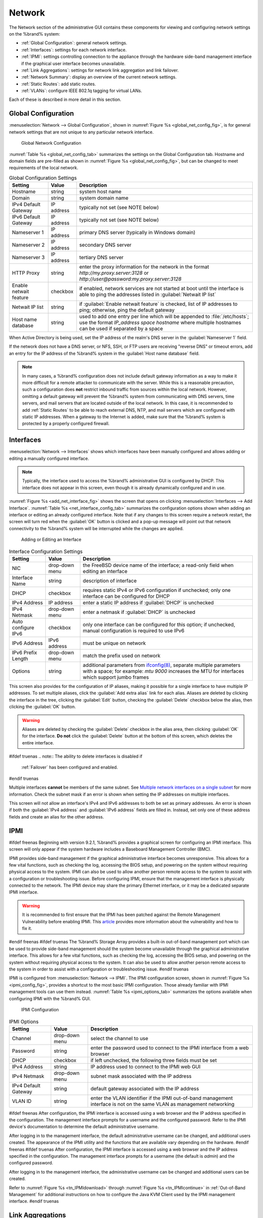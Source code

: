 .. index:: Network Settings
.. _Network:

Network
=======

The Network section of the administrative GUI contains these
components for viewing and configuring network settings on the
%brand% system:

* :ref:`Global Configuration`: general network settings.

* :ref:`Interfaces`: settings for each network interface.

* :ref:`IPMI`: settings controlling connection to the appliance
  through the hardware side-band management interface if the graphical
  user interface becomes unavailable.

* :ref:`Link Aggregations`: settings for network link aggregation and
  link failover.

* :ref:`Network Summary`: display an overview of the current network
  settings.

* :ref:`Static Routes`: add static routes.

* :ref:`VLANs`: configure IEEE 802.1q tagging for virtual LANs.

Each of these is described in more detail in this section.


.. _Global Configuration:

Global Configuration
--------------------

:menuselection:`Network --> Global Configuration`,
shown in
:numref:`Figure %s <global_net_config_fig>`,
is for general network settings that are not unique to any particular
network interface.


.. _global_net_config_fig:

.. figure:: images/network1.png

   Global Network Configuration


:numref:`Table %s <global_net_config_tab>`
summarizes the settings on the Global Configuration tab.
Hostname and domain fields are pre-filled as shown in
:numref:`Figure %s <global_net_config_fig>`,
but can be changed to meet requirements of the local network.


.. tabularcolumns:: |>{\RaggedRight}p{\dimexpr 0.16\linewidth-2\tabcolsep}
                    |>{\RaggedRight}p{\dimexpr 0.20\linewidth-2\tabcolsep}
                    |>{\RaggedRight}p{\dimexpr 0.63\linewidth-2\tabcolsep}|

.. _global_net_config_tab:

.. table:: Global Configuration Settings
   :class: longtable

   +------------------------+------------+----------------------------------------------------------------------------------------------------------------------+
   | Setting                | Value      | Description                                                                                                          |
   |                        |            |                                                                                                                      |
   +========================+============+======================================================================================================================+
   | Hostname               | string     | system host name                                                                                                     |
   |                        |            |                                                                                                                      |
   +------------------------+------------+----------------------------------------------------------------------------------------------------------------------+
   | Domain                 | string     | system domain name                                                                                                   |
   |                        |            |                                                                                                                      |
   +------------------------+------------+----------------------------------------------------------------------------------------------------------------------+
   | IPv4 Default Gateway   | IP address | typically not set (see NOTE below)                                                                                   |
   |                        |            |                                                                                                                      |
   +------------------------+------------+----------------------------------------------------------------------------------------------------------------------+
   | IPv6 Default Gateway   | IP address | typically not set (see NOTE below)                                                                                   |
   |                        |            |                                                                                                                      |
   +------------------------+------------+----------------------------------------------------------------------------------------------------------------------+
   | Nameserver 1           | IP address | primary DNS server (typically in Windows domain)                                                                     |
   |                        |            |                                                                                                                      |
   +------------------------+------------+----------------------------------------------------------------------------------------------------------------------+
   | Nameserver 2           | IP address | secondary DNS server                                                                                                 |
   |                        |            |                                                                                                                      |
   +------------------------+------------+----------------------------------------------------------------------------------------------------------------------+
   | Nameserver 3           | IP address | tertiary DNS server                                                                                                  |
   |                        |            |                                                                                                                      |
   +------------------------+------------+----------------------------------------------------------------------------------------------------------------------+
   | HTTP Proxy             | string     | enter the proxy information for the network in the format *http://my.proxy.server:3128* or                           |
   |                        |            | *http://user@password:my.proxy.server:3128*                                                                          |
   |                        |            |                                                                                                                      |
   +------------------------+------------+----------------------------------------------------------------------------------------------------------------------+
   | Enable netwait feature | checkbox   | if enabled, network services are not started at boot until the interface is able to ping the addresses               |
   |                        |            | listed in :guilabel:`Netwait IP list`                                                                                |
   |                        |            |                                                                                                                      |
   +------------------------+------------+----------------------------------------------------------------------------------------------------------------------+
   | Netwait IP list        | string     | if :guilabel:`Enable netwait feature` is checked, list of IP addresses to ping; otherwise, ping the                  |
   |                        |            | default gateway                                                                                                      |
   +------------------------+------------+----------------------------------------------------------------------------------------------------------------------+
   | Host name database     | string     | used to add one entry per line which will be appended to :file:`/etc/hosts`; use the format                          |
   |                        |            | *IP_address space hostname* where multiple hostnames can be used if separated by a space                             |
   |                        |            |                                                                                                                      |
   +------------------------+------------+----------------------------------------------------------------------------------------------------------------------+


When Active Directory is being used, set the IP address of the
realm's DNS server in the :guilabel:`Nameserver 1` field.

If the network does not have a DNS server, or NFS, SSH, or FTP users
are receiving "reverse DNS" or timeout errors, add an entry for the IP
address of the %brand% system in the :guilabel:`Host name database`
field.

.. note:: In many cases, a %brand% configuration does not include
   default gateway information as a way to make it more difficult for
   a remote attacker to communicate with the server. While this is a
   reasonable precaution, such a configuration does **not** restrict
   inbound traffic from sources within the local network. However,
   omitting a default gateway will prevent the %brand% system from
   communicating with DNS servers, time servers, and mail servers that
   are located outside of the local network. In this case, it is
   recommended to add :ref:`Static Routes` to be able to reach
   external DNS, NTP, and mail servers which are configured with
   static IP addresses. When a gateway to the Internet is added, make
   sure that the %brand% system is protected by a properly configured
   firewall.


.. _Interfaces:

Interfaces
----------

:menuselection:`Network --> Interfaces`
shows which interfaces have been manually configured and allows adding
or editing a manually configured interface.

.. note:: Typically, the interface used to access the %brand%
   administrative GUI is configured by DHCP. This interface does not
   appear in this screen, even though it is already dynamically
   configured and in use.

:numref:`Figure %s <add_net_interface_fig>`
shows the screen that opens on clicking
:menuselection:`Interfaces --> Add Interface`.
:numref:`Table %s <net_interface_config_tab>`
summarizes the configuration options shown when adding an interface or
editing an already configured interface. Note that if any changes to
this screen require a network restart, the screen will turn red when
the :guilabel:`OK` button is clicked and a pop-up message will point
out that network connectivity to the %brand% system will be
interrupted while the changes are applied.


.. _add_net_interface_fig:

.. figure:: images/interface.png

   Adding or Editing an Interface


.. tabularcolumns:: |>{\RaggedRight}p{\dimexpr 0.16\linewidth-2\tabcolsep}
                    |>{\RaggedRight}p{\dimexpr 0.20\linewidth-2\tabcolsep}
                    |>{\RaggedRight}p{\dimexpr 0.63\linewidth-2\tabcolsep}|

.. _net_interface_config_tab:

.. table:: Interface Configuration Settings
   :class: longtable

   +---------------------+----------------+-----------------------------------------------------------------------------------------------------------+
   | Setting             | Value          | Description                                                                                               |
   |                     |                |                                                                                                           |
   +=====================+================+===========================================================================================================+
   | NIC                 | drop-down menu | the FreeBSD device name of the interface; a read-only field when editing an interface                     |
   |                     |                |                                                                                                           |
   +---------------------+----------------+-----------------------------------------------------------------------------------------------------------+
   | Interface Name      | string         | description of interface                                                                                  |
   |                     |                |                                                                                                           |
   +---------------------+----------------+-----------------------------------------------------------------------------------------------------------+
   | DHCP                | checkbox       | requires static IPv4 or IPv6 configuration if unchecked; only one interface can be configured for DHCP    |
   |                     |                |                                                                                                           |
   +---------------------+----------------+-----------------------------------------------------------------------------------------------------------+
   | IPv4 Address        | IP address     | enter a static IP address if :guilabel:`DHCP` is unchecked                                                |
   |                     |                |                                                                                                           |
   +---------------------+----------------+-----------------------------------------------------------------------------------------------------------+
   | IPv4 Netmask        | drop-down menu | enter a netmask if :guilabel:`DHCP` is unchecked                                                          |
   |                     |                |                                                                                                           |
   +---------------------+----------------+-----------------------------------------------------------------------------------------------------------+
   | Auto configure IPv6 | checkbox       | only one interface can be configured for this option; if unchecked, manual configuration is               |
   |                     |                | required to use IPv6                                                                                      |
   |                     |                |                                                                                                           |
   +---------------------+----------------+-----------------------------------------------------------------------------------------------------------+
   | IPv6 Address        | IPv6 address   | must be unique on network                                                                                 |
   |                     |                |                                                                                                           |
   +---------------------+----------------+-----------------------------------------------------------------------------------------------------------+
   | IPv6 Prefix Length  | drop-down menu | match the prefix used on network                                                                          |
   |                     |                |                                                                                                           |
   +---------------------+----------------+-----------------------------------------------------------------------------------------------------------+
   | Options             | string         | additional parameters from                                                                                |
   |                     |                | `ifconfig(8) <http://www.freebsd.org/cgi/man.cgi?query=ifconfig>`_,                                       |
   |                     |                | separate multiple parameters with a space; for example: *mtu 9000* increases the MTU for interfaces       |
   |                     |                | which support jumbo frames                                                                                |
   |                     |                |                                                                                                           |
   +---------------------+----------------+-----------------------------------------------------------------------------------------------------------+


This screen also provides for the configuration of IP aliases, making
it possible for a single interface to have multiple IP addresses. To
set multiple aliases, click the :guilabel:`Add extra alias` link for
each alias. Aliases are deleted by clicking the interface in the tree,
clicking the :guilabel:`Edit` button, checking the :guilabel:`Delete`
checkbox below the alias, then clicking the :guilabel:`OK` button.

.. warning:: Aliases are deleted by checking the :guilabel:`Delete`
   checkbox in the alias area, then clicking :guilabel:`OK` for the
   interface. **Do not** click the :guilabel:`Delete` button at the
   bottom of this screen, which deletes the entire interface.

#ifdef truenas
.. note:: The ability to delete interfaces is disabled if
   :ref:`Failover` has been configured and enabled.
#endif truenas

Multiple interfaces **cannot** be members of the same subnet. See
`Multiple network interfaces on a single subnet
<https://forums.freenas.org/index.php?threads/multiple-network-interfaces-on-a-single-subnet.20204/>`_
for more information. Check the subnet mask if an error is shown when
setting the IP addresses on multiple interfaces.

This screen will not allow an interface's IPv4 and IPv6 addresses
to both be set as primary addresses.  An error is shown if both the
:guilabel:`IPv4 address` and :guilabel:`IPv6 address` fields are
filled in. Instead, set only one of these address fields and create an
alias for the other address.


.. _IPMI:

IPMI
----

#ifdef freenas
Beginning with version 9.2.1, %brand% provides a graphical screen for
configuring an IPMI interface. This screen will only appear if the
system hardware includes a Baseboard Management Controller (BMC).

IPMI provides side-band management if the graphical administrative
interface becomes unresponsive. This allows for a few vital functions,
such as checking the log, accessing the BIOS setup, and powering on
the system without requiring physical access to the system. IPMI can
also be used to allow another person remote access to the system to
assist with a configuration or troubleshooting issue. Before
configuring IPMI, ensure that the management interface is physically
connected to the network. The IPMI device may share the primary
Ethernet interface, or it may be a dedicated separate IPMI interface.

.. warning:: It is recommended to first ensure that the IPMI has been
   patched against the Remote Management Vulnerability before enabling
   IPMI. This
   `article
   <http://www.ixsystems.com/whats-new/how-to-fix-the-ipmi-remote-management-vulnerability/>`_
   provides more information about the vulnerability and how to fix
   it.
#endif freenas
#ifdef truenas
The %brand% Storage Array provides a built-in out-of-band management
port which can be used to provide side-band management should the
system become unavailable through the graphical administrative
interface. This allows for a few vital functions, such as checking the
log, accessing the BIOS setup, and powering on the system without
requiring physical access to the system. It can also be used to allow
another person remote access to the system in order to assist with a
configuration or troubleshooting issue.
#endif truenas

IPMI is configured from
:menuselection:`Network --> IPMI`.
The IPMI configuration screen, shown in
:numref:`Figure %s <ipmi_config_fig>`,
provides a shortcut to the most basic IPMI configuration. Those
already familiar with IPMI management tools can use them instead.
:numref:`Table %s <ipmi_options_tab>`
summarizes the options available when configuring IPMI with the
%brand% GUI.


.. _ipmi_config_fig:

.. figure:: images/ipmi1.png

   IPMI Configuration


.. tabularcolumns:: |>{\RaggedRight}p{\dimexpr 0.16\linewidth-2\tabcolsep}
                    |>{\RaggedRight}p{\dimexpr 0.20\linewidth-2\tabcolsep}
                    |>{\RaggedRight}p{\dimexpr 0.63\linewidth-2\tabcolsep}|

.. _ipmi_options_tab:

.. table:: IPMI Options
   :class: longtable

   +----------------------+----------------+-----------------------------------------------------------------------------+
   | Setting              | Value          | Description                                                                 |
   |                      |                |                                                                             |
   |                      |                |                                                                             |
   +======================+================+=============================================================================+
   | Channel              | drop-down menu | select the channel to use                                                   |
   |                      |                |                                                                             |
   +----------------------+----------------+-----------------------------------------------------------------------------+
   | Password             | string         | enter the password used to connect to the IPMI interface from a web browser |
   |                      |                |                                                                             |
   +----------------------+----------------+-----------------------------------------------------------------------------+
   | DHCP                 | checkbox       | if left unchecked, the following three fields must be set                   |
   |                      |                |                                                                             |
   +----------------------+----------------+-----------------------------------------------------------------------------+
   | IPv4 Address         | string         | IP address used to connect to the IPMI web GUI                              |
   |                      |                |                                                                             |
   +----------------------+----------------+-----------------------------------------------------------------------------+
   | IPv4 Netmask         | drop-down menu | subnet mask associated with the IP address                                  |
   |                      |                |                                                                             |
   +----------------------+----------------+-----------------------------------------------------------------------------+
   | IPv4 Default Gateway | string         | default gateway associated with the IP address                              |
   |                      |                |                                                                             |
   +----------------------+----------------+-----------------------------------------------------------------------------+
   | VLAN ID              | string         | enter the VLAN identifier if the IPMI out-of-band management interface is   |
   |                      |                | not on the same VLAN as management networking                               |
   |                      |                |                                                                             |
   +----------------------+----------------+-----------------------------------------------------------------------------+


#ifdef freenas
After configuration, the IPMI interface is accessed using a web
browser and the IP address specified in the configuration. The
management interface prompts for a username and the configured
password. Refer to the IPMI device's documentation to determine the
default administrative username.

After logging in to the management interface, the default
administrative username can be changed, and additional users created.
The appearance of the IPMI utility and the functions that are
available vary depending on the hardware.
#endif freenas
#ifdef truenas
After configuration, the IPMI interface is accessed using a web
browser and the IP address specified in the configuration. The
management interface prompts for a username (the default is *admin*)
and the configured password.

After logging in to the management interface, the administrative
username can be changed and additional users can be created.

Refer to
:numref:`Figure %s <tn_IPMIdownload>`
through
:numref:`Figure %s <tn_IPMIcontinue>`
in
:ref:`Out-of-Band Management` for additional instructions on how to
configure the Java KVM Client used by the IPMI management interface.
#endif truenas


.. index:: Link Aggregation, LAGG, LACP, EtherChannel
.. _Link Aggregations:

Link Aggregations
-----------------

%brand% uses FreeBSD's
`lagg(4) <http://www.freebsd.org/cgi/man.cgi?query=lagg>`_
interface to provide link aggregation and link failover. The lagg
interface allows aggregation of multiple network interfaces into a
single virtual lagg interface, providing fault-tolerance and
high-speed multi-link throughput. The aggregation protocols supported
by lagg determine which ports are used for outgoing traffic and
whether a specific port accepts incoming traffic. The link state of
the lagg interface is used to validate whether the port is active.

Aggregation works best on switches supporting LACP, which distributes
traffic bi-directionally while responding to failure of individual
links. %brand% also supports active/passive failover between pairs of
links. The LACP, FEC, and load-balance modes select the output
interface using a hash that includes the Ethernet source and
destination address, VLAN tag (if available), IP source and
destination address, and flow label (IPv6 only). The benefit can only
be observed when multiple clients are transferring files *from* the
NAS. The flow entering *into* the NAS depends on the Ethernet
switch load-balance algorithm.

The lagg driver currently supports several aggregation protocols,
although only *Failover* is recommended on network switches that do
not support LACP:

**Failover:** the default protocol. Sends traffic only through the
active port. If the master port becomes unavailable, the next active
port is used. The first interface added is the master port; any
interfaces added after that are used as failover devices. By default,
received traffic is only accepted when received through the active
port. This constraint can be relaxed, which is useful for certain
bridged network setups, by creating a a tunable with a
:guilabel:`Variable` of *net.link.lagg.failover_rx_all*, a
:guilabel:`Value` of a non-zero integer, and a :guilabel:`Type` of
*Sysctl* in
:menuselection:`System --> Tunables --> Add Tunable`.

**FEC:** supports Cisco EtherChannel on older Cisco switches. This is
a static setup and does not negotiate aggregation with the peer or
exchange frames to monitor the link.

**LACP:** supports the IEEE 802.3ad Link Aggregation Control Protocol
(LACP) and the Marker Protocol. LACP negotiates a set of
aggregable links with the peer into one or more link aggregated groups
(LAGs). Each LAG is composed of ports of the same speed, set to
full-duplex operation. Traffic is balanced across the ports
in the LAG with the greatest total speed; in most cases there will
only be one LAG which contains all ports. In the event of changes in
physical connectivity, link aggregation will quickly converge to a new
configuration. LACP must be configured on the switch, and LACP does
not support mixing interfaces of different speeds. Only interfaces
that use the same driver, like two *igb* ports, are recommended for
LACP. Using LACP for iSCSI is not recommended, as iSCSI has built-in
multipath features which are more efficient.

**Load Balance:** balances outgoing traffic across the active ports
based on hashed protocol header information and accepts incoming
traffic from any active port. This is a static setup and does not
negotiate aggregation with the peer or exchange frames to monitor the
link. The hash includes the Ethernet source and destination address,
VLAN tag (if available), and IP source and destination address.
Requires a switch which supports IEEE 802.3ad static link aggregation.

**Round Robin:** distributes outgoing traffic using a round-robin
scheduler through all active ports and accepts incoming traffic from
any active port. This mode can cause unordered packet arrival at the
client. This has a side effect of limiting throughput as reordering
packets can be CPU intensive on the client. Requires a switch which
supports IEEE 802.3ad static link aggregation.

**None:** this protocol disables any traffic without disabling the
lagg interface itself.

.. note:: When using LACP, verify that the switch is configured for
   active LACP, as passive LACP is not supported.


.. _LACP, MPIO, NFS, and ESXi:

LACP, MPIO, NFS, and ESXi
~~~~~~~~~~~~~~~~~~~~~~~~~

LACP bonds Ethernet connections to improve bandwidth. For example,
four physical interfaces can be used to create one mega interface.
However, it cannot increase the bandwidth for a single conversation.
It is designed to increase bandwidth when multiple clients are
simultaneously accessing the same system. It also assumes that quality
Ethernet hardware is used and it will not make much difference when
using inferior Ethernet chipsets such as a Realtek.

LACP reads the sender and receiver IP addresses and, if they are
deemed to belong to the same TCP connection, always sends the packet
over the same interface to ensure that TCP does not need to reorder
packets. This makes LACP ideal for load balancing many simultaneous
TCP connections, but does nothing for increasing the speed over one
TCP connection.

MPIO operates at the iSCSI protocol level. For example, if four IP
addresses are created and there are four simultaneous TCP connections,
MPIO will send the data over all available links. When configuring
MPIO, make sure that the IP addresses on the interfaces are configured
to be on separate subnets with non-overlapping netmasks, or configure
static routes to do point-to-point communication. Otherwise, all
packets will pass through one interface.

LACP and other forms of link aggregation generally do not work well
with virtualization solutions. In a virtualized environment, consider
the use of iSCSI MPIO through the creation of an iSCSI Portal. This
allows an iSCSI initiator to recognize multiple links to a target,
utilizing them for increased bandwidth or redundancy. This
`how-to
<https://fojta.wordpress.com/2010/04/13/iscsi-and-esxi-multipathing-and-jumbo-frames/>`_
contains instructions for configuring MPIO on ESXi.

NFS does not understand MPIO. Therefore, one fast interface is needed,
since creating an iSCSI portal will not improve bandwidth when using
NFS. LACP does not work well to increase the bandwidth for
point-to-point NFS (one server and one client). LACP is a good
solution for link redundancy or for one server and many clients.


.. _Creating a Link Aggregation:

Creating a Link Aggregation
~~~~~~~~~~~~~~~~~~~~~~~~~~~

**Before** creating a link aggregation, double-check that no
interfaces have been manually configured in
:menuselection:`Network --> Interfaces --> View Interfaces`.

If any manually-configured interfaces exist, delete them as
**lagg creation fails if any interfaces are manually configured**.

.. note:: Creating or editing link aggregations can disconnect clients
   using the %brand% computer. Please verify that clients have saved
   their work and are not connected through the affected networks
   before making changes.

:numref:`Figure %s <create_lagg_fig>`
shows the configuration options when adding a lagg interface using
:menuselection:`Network --> Link Aggregations
--> Create Link Aggregation`.


.. _create_lagg_fig:

.. figure:: images/lagg1.png

   Creating a lagg Interface


#ifdef freenas
.. note:: If interfaces are installed but do not appear in the
   :guilabel:`Physical NICs` list, check that a FreeBSD driver for the
   interface exists
   `here
   <http://www.freebsd.org/releases/11.0R/hardware.html#ETHERNET>`_.
#endif freenas

To create a link aggregation, select the desired
:guilabel:`Protocol Type`. *LACP* is preferred. If the network switch
does not support LACP, choose *Failover*. Highlight the interfaces to
associate with the lagg device, and click the :guilabel:`OK` button.

Once the lagg device has been created, click its entry to enable its
:guilabel:`Edit`, :guilabel:`Delete`, and :guilabel:`Edit Members`
buttons.

Clicking the :guilabel:`Edit` button for a lagg opens the
configuration screen shown in
:numref:`Figure %s <lagg_edit_fig>`.
:numref:`Table %s <lagg_opts_tab>`
describes the options in this screen.

If the network interface used to connect to the %brand% web GUI is a
member of the lagg, the network connection will be lost when the new
lagg is created. The switch settings might also require changes to
communicate through the new lagg interface.

The IP address of the new lagg can be set with DHCP or manually from
the console setup menu. If the IP address is set manually, it might
also be necessary to enter a default gateway to allow access to the
GUI from the new lagg interface.


.. _lagg_edit_fig:

.. figure:: images/lagg2.png

   Editing a lagg


.. tabularcolumns:: |>{\RaggedRight}p{\dimexpr 0.16\linewidth-2\tabcolsep}
                    |>{\RaggedRight}p{\dimexpr 0.20\linewidth-2\tabcolsep}
                    |>{\RaggedRight}p{\dimexpr 0.63\linewidth-2\tabcolsep}|

.. _lagg_opts_tab:

.. table:: Configurable Options for a lagg
   :class: longtable

   +---------------------+----------------+----------------------------------------------------------------------------------+
   | Setting             | Value          | Description                                                                      |
   |                     |                |                                                                                  |
   |                     |                |                                                                                  |
   +=====================+================+==================================================================================+
   | NIC                 | string         | read-only; automatically assigned the next available numeric ID                  |
   |                     |                |                                                                                  |
   +---------------------+----------------+----------------------------------------------------------------------------------+
   | Interface Name      | string         | by default same as device (NIC) name, can be changed to a more descriptive value |
   |                     |                |                                                                                  |
   +---------------------+----------------+----------------------------------------------------------------------------------+
   | DHCP                | checkbox       | check if the lagg device will get IP address info from DHCP server               |
   |                     |                |                                                                                  |
   +---------------------+----------------+----------------------------------------------------------------------------------+
   | IPv4 Address        | string         | enter a static IP address if :guilabel:`DHCP` is left unchecked                  |
   |                     |                |                                                                                  |
   +---------------------+----------------+----------------------------------------------------------------------------------+
   | IPv4 Netmask        | drop-down menu | enter a netmask if :guilabel:`DHCP` is left unchecked                            |
   |                     |                |                                                                                  |
   +---------------------+----------------+----------------------------------------------------------------------------------+
   | Auto configure IPv6 | checkbox       | check only if DHCP server available to provide IPv6 address info                 |
   |                     |                |                                                                                  |
   +---------------------+----------------+----------------------------------------------------------------------------------+
   | IPv6 Address        | string         | optional                                                                         |
   |                     |                |                                                                                  |
   +---------------------+----------------+----------------------------------------------------------------------------------+
   | IPv6 Prefix Length  | drop-down menu | required if an IPv6 address is entered                                           |
   |                     |                |                                                                                  |
   +---------------------+----------------+----------------------------------------------------------------------------------+
   | Options             | string         | additional                                                                       |
   |                     |                | `ifconfig(8) <http://www.freebsd.org/cgi/man.cgi?query=ifconfig>`_               |
   |                     |                | options                                                                          |
   |                     |                |                                                                                  |
   +---------------------+----------------+----------------------------------------------------------------------------------+


This screen also allows the configuration of an alias for the lagg
interface. Multiple aliases can be added with the
:guilabel:`Add extra Alias` link.


Click the :guilabel:`Edit Members` button, click the entry for a
member, then click its :guilabel:`Edit` button to see the
configuration screen shown in
:numref:`Figure %s <lagg_member_edit_fig>`.
The configurable options are summarized in
:numref:`Table %s <lagg_config_member_tab>`.


.. _lagg_member_edit_fig:

.. figure:: images/lagg3.png

   Editing a Member Interface


.. tabularcolumns:: |>{\RaggedRight}p{\dimexpr 0.16\linewidth-2\tabcolsep}
                    |>{\RaggedRight}p{\dimexpr 0.20\linewidth-2\tabcolsep}
                    |>{\RaggedRight}p{\dimexpr 0.63\linewidth-2\tabcolsep}|

.. _lagg_config_member_tab:

.. table:: Configuring a Member Interface
   :class: longtable

   +----------------------+----------------+------------------------------------------------------------------------------------------------+
   | Setting              | Value          | Description                                                                                    |
   |                      |                |                                                                                                |
   |                      |                |                                                                                                |
   +======================+================+================================================================================================+
   | LAGG Interface group | drop-down menu | select the member interface to configure                                                       |
   |                      |                |                                                                                                |
   +----------------------+----------------+------------------------------------------------------------------------------------------------+
   | LAGG Priority Number | integer        | order of selected interface within the lagg; configure a failover to set the master interface  |
   |                      |                | to *0* and the other interfaces to                                                             |
   |                      |                | *1*,                                                                                           |
   |                      |                | *2*, etc.                                                                                      |
   |                      |                |                                                                                                |
   +----------------------+----------------+------------------------------------------------------------------------------------------------+
   | LAGG Physical NIC    | drop-down menu | physical interface of the selected member                                                      |
   |                      |                |                                                                                                |
   +----------------------+----------------+------------------------------------------------------------------------------------------------+
   | Options              | string         | additional parameters from                                                                     |
   |                      |                | `ifconfig(8) <http://www.freebsd.org/cgi/man.cgi?query=ifconfig>`_                             |
   |                      |                |                                                                                                |
   +----------------------+----------------+------------------------------------------------------------------------------------------------+


Options can be set at the lagg level using the :guilabel:`Edit`
button, or at the individual parent interface level using the
:guilabel:`Edit Members` button. Changes are typically made at the
lagg level
(:numref:`Figure %s <lagg_edit_fig>`)
as each interface member will inherit from the lagg. To configure at
the interface level
(:numref:`Figure %s <lagg_member_edit_fig>`)
instead, the configuration must be repeated for each interface within
the lagg. Some options can only be set on the parent interfaces and
are inherited by the lagg interface. For example, to set the MTU on a
lagg, use :guilabel:`Edit Members` to set the MTU for each parent
interface.

.. note:: A reboot is required after changing the MTU to create a
   jumbo frame lagg.

To see if the link aggregation is properly load balancing, run this
command from :ref:`Shell`:

.. code-block:: none

 systat -ifstat


More information about this command can be found at
`systat(1) <http://www.freebsd.org/cgi/man.cgi?query=systat>`_.


.. _Network Summary:

Network Summary
---------------

:menuselection:`Network --> Network Summary`
shows a quick summary of the addressing information of every
configured interface. For each interface name, the configured IPv4 and
IPv6 addresses, DNS servers, and default gateway are displayed.


.. index:: Route, Static Route
.. _Static Routes:

Static Routes
-------------

No static routes are defined on a default %brand% system. If a static
route is required to reach portions of the network, add the route with
:menuselection:`Network --> Static Routes --> Add Static Route`,
shown in
:numref:`Figure %s <add_static_route_fig>`.


.. _add_static_route_fig:

.. figure:: images/static.png

   Adding a Static Route


The available options are summarized in
:numref:`Table %s <static_route_opts_tab>`.


.. tabularcolumns:: |>{\RaggedRight}p{\dimexpr 0.16\linewidth-2\tabcolsep}
                    |>{\RaggedRight}p{\dimexpr 0.20\linewidth-2\tabcolsep}
                    |>{\RaggedRight}p{\dimexpr 0.63\linewidth-2\tabcolsep}|

.. _static_route_opts_tab:

.. table:: Static Route Options
   :class: longtable

   +---------------------+-----------+-------------------------------------+
   | Setting             | Value     | Description                         |
   |                     |           |                                     |
   |                     |           |                                     |
   +=====================+===========+=====================================+
   | Destination network | integer   | use the format *A.B.C.D/E* where    |
   |                     |           | *E* is the CIDR mask                |
   |                     |           |                                     |
   +---------------------+-----------+-------------------------------------+
   | Gateway             | integer   | enter the IP address of the gateway |
   |                     |           |                                     |
   +---------------------+-----------+-------------------------------------+
   | Description         | string    | optional                            |
   |                     |           |                                     |
   +---------------------+-----------+-------------------------------------+


Added static routes are shown in :guilabel:`View Static Routes`. Click
a route's entry to access the :guilabel:`Edit` and :guilabel:`Delete`
buttons.


.. index:: VLAN, Trunking, 802.1Q
.. _VLANs:

VLANs
-----

%brand% uses FreeBSD's
`vlan(4) <http://www.freebsd.org/cgi/man.cgi?query=vlan>`_
interface to demultiplex frames with IEEE 802.1q tags. This allows
nodes on different VLANs to communicate through a layer 3 switch or
router. A vlan interface must be assigned a parent interface and a
numeric VLAN tag. A single parent can be assigned to multiple vlan
interfaces provided they have different tags.

#ifdef freenas
.. note:: VLAN tagging is the only 802.1q feature that is implemented.
   Additionally, not all Ethernet interfaces support full VLAN
   processing.  See the HARDWARE section of
   `vlan(4) <http://www.freebsd.org/cgi/man.cgi?query=vlan>`_
   for details.
#endif freenas

#ifdef truenas
.. note:: VLAN tagging is the only 802.1q feature that is implemented.
#endif truenas

Click
:menuselection:`Network --> VLANs --> Add VLAN`,
to see the screen shown in
:numref:`Figure %s <adding_vlan_fig>`.


.. _adding_vlan_fig:

.. figure:: images/vlan.png

   Adding a VLAN


:numref:`Table %s <adding_vlan_tab>`
summarizes the configurable fields.


.. tabularcolumns:: |>{\RaggedRight}p{\dimexpr 0.16\linewidth-2\tabcolsep}
                    |>{\RaggedRight}p{\dimexpr 0.20\linewidth-2\tabcolsep}
                    |>{\RaggedRight}p{\dimexpr 0.63\linewidth-2\tabcolsep}|

.. _adding_vlan_tab:

.. table:: Adding a VLAN
   :class: longtable

   +-------------------+----------------+---------------------------------------------------------------------------------------------------+
   | Setting           | Value          | Description                                                                                       |
   |                   |                |                                                                                                   |
   +===================+================+===================================================================================================+
   | Virtual Interface | string         | use the format *vlanX* where                                                                      |
   |                   |                | *X* is a number representing a vlan interface not currently being used as a parent                |
   |                   |                |                                                                                                   |
   +-------------------+----------------+---------------------------------------------------------------------------------------------------+
   | Parent Interface  | drop-down menu | usually an Ethernet card connected to a properly configured switch port; note that newly created  |
   |                   |                | :ref:`Link Aggregations` will not appear in the drop-down until the system is rebooted            |
   |                   |                |                                                                                                   |
   +-------------------+----------------+---------------------------------------------------------------------------------------------------+
   | VLAN Tag          | integer        | number between 1 and 4095 which matches a numeric tag set up in the switched network              |
   |                   |                |                                                                                                   |
   +-------------------+----------------+---------------------------------------------------------------------------------------------------+
   | Description       | string         | optional                                                                                          |
   |                   |                |                                                                                                   |
   +-------------------+----------------+---------------------------------------------------------------------------------------------------+


The parent interface of a VLAN must be up, but it can have an IP
address or it can be unconfigured, depending upon the requirements of
the VLAN configuration. This makes it difficult for the GUI to do the
right thing without trampling the configuration. To remedy this, after
adding the VLAN, go to
:menuselection:`Network --> Interfaces --> Add Interface`.
Select the parent interface from the :guilabel:`NIC` drop-down menu
and in the :guilabel:`Options` field, type :command:`up`. This will
bring up the parent interface. If an IP address is required, it can be
configured using the rest of the options in the
:guilabel:`Add Interface` screen.

#ifdef freenas
.. warning:: Creating a vlan will cause network connectivity to be
   interrupted.  Accordingly, the GUI will provide a warning and an
   opportunity to cancel the vlan creation.
#endif freenas
#ifdef truenas
.. warning:: Creating a vlan will cause network connectivity to be
   interrupted and, if :ref:`Failover` has been configured, a
   failover event. Accordingly, the GUI will provide a warning
   and an opportunity to cancel the vlan creation.
#endif truenas
